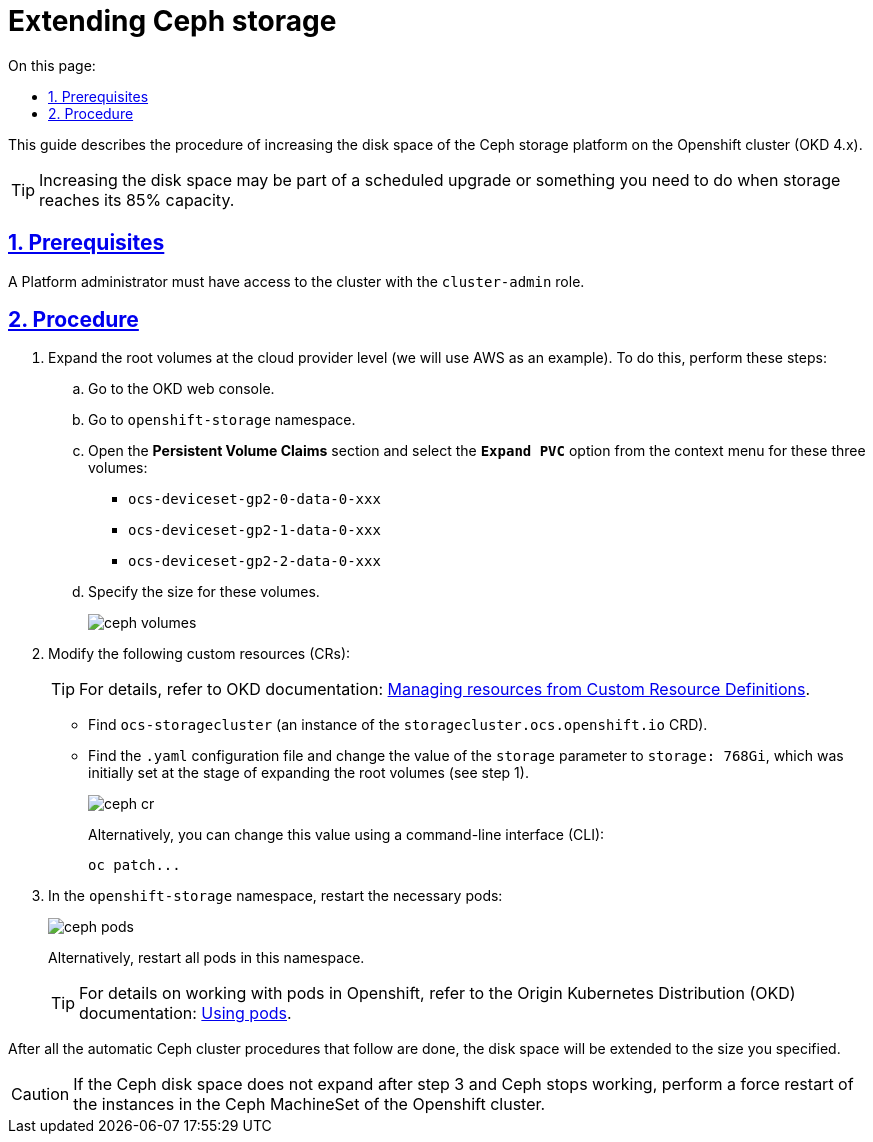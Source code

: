 :toc-title: On this page:
:toc: auto
:toclevels: 5
:experimental:
:sectnums:
:sectnumlevels: 5
:sectanchors:
:sectlinks:
:partnums:

//= Розширення дисків для CEPH
= Extending Ceph storage

//За потреби розширення дискового простору середовища зберігання даних Ceph, необхідно виконати представлений нижче алгоритм дій у кластері Openshift (OKD 4.x).
This guide describes the procedure of increasing the disk space of the Ceph storage platform on the Openshift cluster (OKD 4.x).

//TIP: Це може бути як планове збільшення простору, так і розширення при досягненні 85% порогу від наявного місця.
TIP: Increasing the disk space may be part of a scheduled upgrade or something you need to do when storage reaches its 85% capacity.

//== Передумови
== Prerequisites

//Адміністратор Платформи повинен мати права доступу до кластера з роллю `cluster-admin`.
A Platform administrator must have access to the cluster with the `cluster-admin` role.

//== Алгоритм
== Procedure

//1) Розширити кореневі томи (volumes) на рівні cloud-провайдера (у нашому випадку, як приклад, -- це AWS).
//Для цього:
. Expand the root volumes at the cloud provider level (we will use AWS as an example). To do this, perform these steps:
+
//* перейдіть до вебконсолі OKD ->
.. Go to the OKD web console.
//* далі увійдіть до простору імен (namespace) `openshift-storage` ->
.. Go to `openshift-storage` namespace.
//* відкрийте розділ `Persistent Volume Claims` та виконайте виклики `Expand PVC` для трьох томів у контекстному меню (див. зображення нижче):
.. Open the *Persistent Volume Claims* section and select the *`Expand PVC`* option from the context menu for these three volumes:

* `ocs-deviceset-gp2-0-data-0-xxx`
* `ocs-deviceset-gp2-1-data-0-xxx`
* `ocs-deviceset-gp2-2-data-0-xxx`
+
//* Опісля вкажіть необхідний розмір цих томів.
.. Specify the size for these volumes.
+
image:admin:file-system/ceph-space/ceph-volumes.png[]
+
//2) У custom-ресурсах https://docs.openshift.com/container-platform/4.1/applications/crds/crd-managing-resources-from-crds.html[(CR)]:
. Modify the following custom resources (CRs):
+
TIP: For details, refer to OKD documentation: https://docs.openshift.com/container-platform/4.1/applications/crds/crd-managing-resources-from-crds.html[Managing resources from Custom Resource Definitions].
+
//* Знайдіть `ocs-storagecluster` (екземпляр CRD `storagecluster.ocs.openshift.io`) ->
* Find `ocs-storagecluster` (an instance of the `storagecluster.ocs.openshift.io` CRD).
//* Знайдіть конфігураційний файл `.yaml` та в режимі редагування встановіть нове значення для параметру `storage`  замість попереднього `storage: 768Gi`, що було визначене і встановлене на етапі виконання попереднього пункту (див. п.1 вище) при розширенні кореневих  томів.
* Find the `.yaml` configuration file and change the value of the `storage` parameter to `storage: 768Gi`, which was initially set at the stage of expanding the root volumes (see step 1).
+
image:admin:file-system/ceph-space/ceph-cr.png[]
+
//Також це значення можна змінити за допомогою інтерфейсу командного рядка (CLI):
Alternatively, you can change this value using a command-line interface (CLI):
+
[source,bash]
----
oc patch...
----
+
//3) У просторі імен `openshift-storage` перезапустіть необхідні pods:
. In the `openshift-storage` namespace, restart the necessary pods:
+
image:admin:file-system/ceph-space/ceph-pods.png[]
+
//Також ви можете перезапустити всі pods цього простору імен.
Alternatively, restart all pods in this namespace.
+
//TIP: За детальною інформацією щодо роботи з Pods в Openshift зверніться до https://docs.openshift.com/container-platform/4.8/nodes/pods/nodes-pods-using.html[офіційного джерела].
TIP: For details on working with pods in Openshift, refer to the Origin Kubernetes Distribution (OKD) documentation: https://docs.openshift.com/container-platform/4.8/nodes/pods/nodes-pods-using.html[Using pods].

//Після виконання всіх наступних автоматичних процедур Ceph-кластера, дисковий простір буде розширено до нового, встановленого значення.
After all the automatic Ceph cluster procedures that follow are done, the disk space will be extended to the size you specified.

//CAUTION: Якщо дисковий простір Ceph після виконання пункту 3 алгоритму не почав розширюватись, а Ceph не працює, -- необхідно виконати примусовий перезапуск екземплярів у  MachineSet Ceph кластера Openshift.
CAUTION: If the Ceph disk space does not expand after step 3 and Ceph stops working, perform a force restart of the instances in the Ceph MachineSet of the Openshift cluster.